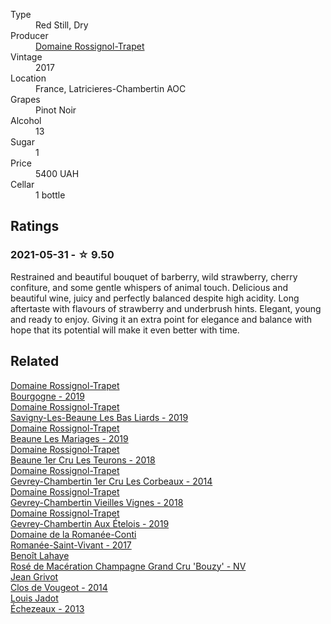 :PROPERTIES:
:ID:                     001a193a-1fcc-4e0b-9b7c-f33d8afc1d3c
:END:
#+attr_html: :class wine-main-image
[[file:/images/09/6c97a2-483a-4459-8aed-e60f5b4b9b6d/2021-06-01-07-40-04-3FD8F12B-C3B9-40A9-A0B1-C5F7B55B9AD2-1-105-c.webp]]

- Type :: Red Still, Dry
- Producer :: [[barberry:/producers/919b524d-134f-422c-b146-1904d7641d87][Domaine Rossignol-Trapet]]
- Vintage :: 2017
- Location :: France, Latricieres-Chambertin AOC
- Grapes :: Pinot Noir
- Alcohol :: 13
- Sugar :: 1
- Price :: 5400 UAH
- Cellar :: 1 bottle

** Ratings
:PROPERTIES:
:ID:                     ae003ca4-d8ce-43c9-a4e9-6c131c11f1ac
:END:

*** 2021-05-31 - ☆ 9.50
:PROPERTIES:
:ID:                     e4e3f450-96a6-4950-a88f-9769e9abdc97
:END:

Restrained and beautiful bouquet of barberry, wild strawberry, cherry confiture, and some gentle whispers of animal touch. Delicious and beautiful wine, juicy and perfectly balanced despite high acidity. Long aftertaste with flavours of strawberry and underbrush hints. Elegant, young and ready to enjoy. Giving it an extra point for elegance and balance with hope that its potential will make it even better with time.

** Related
:PROPERTIES:
:ID:                     954c4825-2718-4444-8f0a-a1b7a424919f
:END:

#+begin_export html
<div class="flex-container">
  <a class="flex-item flex-item-left" href="/wines/1f40f56d-8790-4123-84ff-1478363ed829.html">
    <section class="h text-small text-lighter">Domaine Rossignol-Trapet</section>
    <section class="h text-bolder">Bourgogne - 2019</section>
  </a>

  <a class="flex-item flex-item-right" href="/wines/345c98e3-665a-416f-83a7-b31d12e29361.html">
    <section class="h text-small text-lighter">Domaine Rossignol-Trapet</section>
    <section class="h text-bolder">Savigny-Les-Beaune Les Bas Liards - 2019</section>
  </a>

  <a class="flex-item flex-item-left" href="/wines/4ecbdb55-eebb-43df-9af7-b92c3144d2b5.html">
    <section class="h text-small text-lighter">Domaine Rossignol-Trapet</section>
    <section class="h text-bolder">Beaune Les Mariages - 2019</section>
  </a>

  <a class="flex-item flex-item-right" href="/wines/52ed748f-89be-4be6-a619-8de5dbd79e8e.html">
    <section class="h text-small text-lighter">Domaine Rossignol-Trapet</section>
    <section class="h text-bolder">Beaune 1er Cru Les Teurons - 2018</section>
  </a>

  <a class="flex-item flex-item-left" href="/wines/68a1b1da-f9e1-43d9-9ef4-acd3d2d31e55.html">
    <section class="h text-small text-lighter">Domaine Rossignol-Trapet</section>
    <section class="h text-bolder">Gevrey-Chambertin 1er Cru Les Corbeaux - 2014</section>
  </a>

  <a class="flex-item flex-item-right" href="/wines/99480dba-cc0d-403e-9f93-a7b7331332ff.html">
    <section class="h text-small text-lighter">Domaine Rossignol-Trapet</section>
    <section class="h text-bolder">Gevrey-Chambertin Vieilles Vignes - 2018</section>
  </a>

  <a class="flex-item flex-item-left" href="/wines/da0ee939-d923-44f2-9aac-6c0dfa831964.html">
    <section class="h text-small text-lighter">Domaine Rossignol-Trapet</section>
    <section class="h text-bolder">Gevrey-Chambertin Aux Ételois - 2019</section>
  </a>

  <a class="flex-item flex-item-right" href="/wines/27414711-c577-42e5-99ad-ad4de875534f.html">
    <section class="h text-small text-lighter">Domaine de la Romanée-Conti</section>
    <section class="h text-bolder">Romanée-Saint-Vivant - 2017</section>
  </a>

  <a class="flex-item flex-item-left" href="/wines/2e729911-2c1c-42fb-a45b-bd5413fffbe7.html">
    <section class="h text-small text-lighter">Benoît Lahaye</section>
    <section class="h text-bolder">Rosé de Macération Champagne Grand Cru 'Bouzy' - NV</section>
  </a>

  <a class="flex-item flex-item-right" href="/wines/e77ba7fc-950c-4c76-b1ee-93d88ca7b801.html">
    <section class="h text-small text-lighter">Jean Grivot</section>
    <section class="h text-bolder">Clos de Vougeot - 2014</section>
  </a>

  <a class="flex-item flex-item-left" href="/wines/fbc96f93-ba25-44b4-a8d0-de75510b9fc9.html">
    <section class="h text-small text-lighter">Louis Jadot</section>
    <section class="h text-bolder">Échezeaux - 2013</section>
  </a>

</div>
#+end_export
